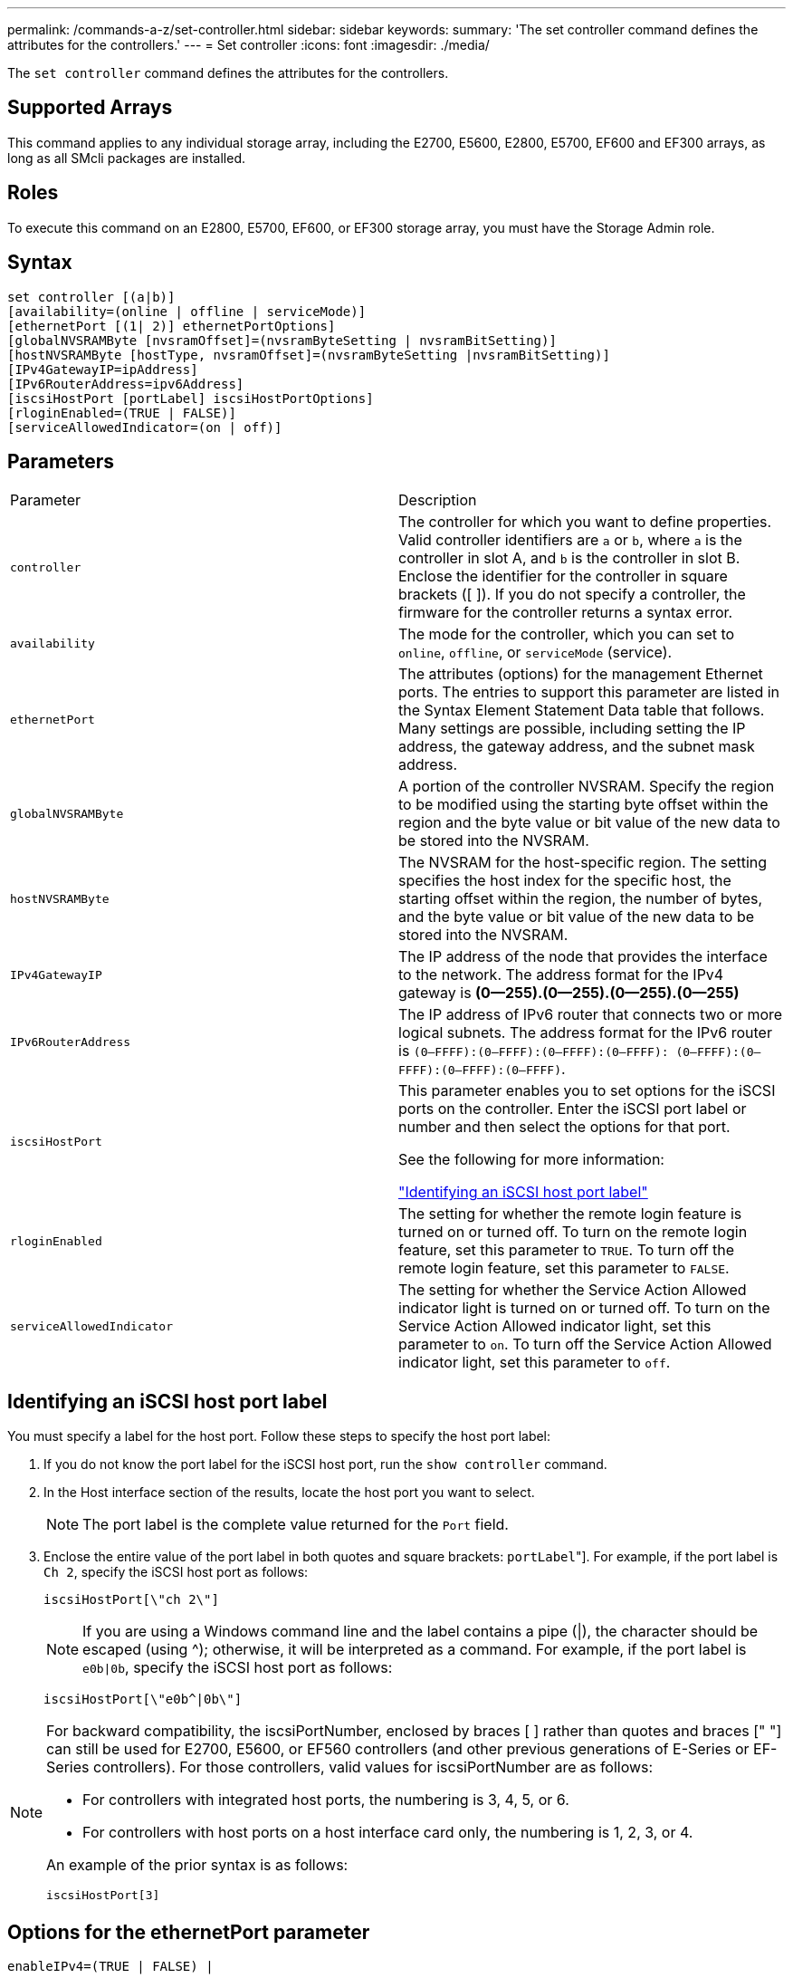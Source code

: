 ---
permalink: /commands-a-z/set-controller.html
sidebar: sidebar
keywords: 
summary: 'The set controller command defines the attributes for the controllers.'
---
= Set controller
:icons: font
:imagesdir: ./media/

[.lead]
The `set controller` command defines the attributes for the controllers.

== Supported Arrays

This command applies to any individual storage array, including the E2700, E5600, E2800, E5700, EF600 and EF300 arrays, as long as all SMcli packages are installed.

== Roles

To execute this command on an E2800, E5700, EF600, or EF300 storage array, you must have the Storage Admin role.

== Syntax

----
set controller [(a|b)]
[availability=(online | offline | serviceMode)]
[ethernetPort [(1| 2)] ethernetPortOptions]
[globalNVSRAMByte [nvsramOffset]=(nvsramByteSetting | nvsramBitSetting)]
[hostNVSRAMByte [hostType, nvsramOffset]=(nvsramByteSetting |nvsramBitSetting)]
[IPv4GatewayIP=ipAddress]
[IPv6RouterAddress=ipv6Address]
[iscsiHostPort [portLabel] iscsiHostPortOptions]
[rloginEnabled=(TRUE | FALSE)]
[serviceAllowedIndicator=(on | off)]
----

== Parameters

|===
| Parameter| Description
a|
`controller`
a|
The controller for which you want to define properties. Valid controller identifiers are `a` or `b`, where `a` is the controller in slot A, and `b` is the controller in slot B. Enclose the identifier for the controller in square brackets ([ ]). If you do not specify a controller, the firmware for the controller returns a syntax error.
a|
`availability`
a|
The mode for the controller, which you can set to `online`, `offline`, or `serviceMode` (service).
a|
`ethernetPort`
a|
The attributes (options) for the management Ethernet ports. The entries to support this parameter are listed in the Syntax Element Statement Data table that follows. Many settings are possible, including setting the IP address, the gateway address, and the subnet mask address.
a|
`globalNVSRAMByte`
a|
A portion of the controller NVSRAM. Specify the region to be modified using the starting byte offset within the region and the byte value or bit value of the new data to be stored into the NVSRAM.
a|
`hostNVSRAMByte`
a|
The NVSRAM for the host-specific region. The setting specifies the host index for the specific host, the starting offset within the region, the number of bytes, and the byte value or bit value of the new data to be stored into the NVSRAM.
a|
`IPv4GatewayIP`
a|
The IP address of the node that provides the interface to the network. The address format for the IPv4 gateway is *(0--255).(0--255).(0--255).(0--255)*
a|
`IPv6RouterAddress`
a|
The IP address of IPv6 router that connects two or more logical subnets. The address format for the IPv6 router is `(0–FFFF):(0–FFFF):(0–FFFF):(0–FFFF): (0–FFFF):(0–FFFF):(0–FFFF):(0–FFFF)`.
a|
`iscsiHostPort`
a|
This parameter enables you to set options for the iSCSI ports on the controller. Enter the iSCSI port label or number and then select the options for that port.

See the following for more information:

<<ESERIES-SECTION_ID_ON_CONREFFED_SECTION,"Identifying an iSCSI host port label">>

a|
`rloginEnabled`
a|
The setting for whether the remote login feature is turned on or turned off. To turn on the remote login feature, set this parameter to `TRUE`. To turn off the remote login feature, set this parameter to `FALSE`.
a|
`serviceAllowedIndicator`
a|
The setting for whether the Service Action Allowed indicator light is turned on or turned off. To turn on the Service Action Allowed indicator light, set this parameter to `on`. To turn off the Service Action Allowed indicator light, set this parameter to `off`.
|===

== Identifying an iSCSI host port label

You must specify a label for the host port. Follow these steps to specify the host port label:

. If you do not know the port label for the iSCSI host port, run the `show controller` command.
. In the Host interface section of the results, locate the host port you want to select.
+
[NOTE]
====
The port label is the complete value returned for the `Port` field.
====

. Enclose the entire value of the port label in both quotes and square brackets: ["[.code]``portLabel``"]. For example, if the port label is `Ch 2`, specify the iSCSI host port as follows:
+
----
iscsiHostPort[\"ch 2\"]
----
+
[NOTE]
====
If you are using a Windows command line and the label contains a pipe (|), the character should be escaped (using {caret}); otherwise, it will be interpreted as a command. For example, if the port label is `e0b|0b`, specify the iSCSI host port as follows:
====
+
----
iscsiHostPort[\"e0b^|0b\"]
----

[NOTE]
====
For backward compatibility, the iscsiPortNumber, enclosed by braces [ ] rather than quotes and braces [" "] can still be used for E2700, E5600, or EF560 controllers (and other previous generations of E-Series or EF-Series controllers). For those controllers, valid values for iscsiPortNumber are as follows:

* For controllers with integrated host ports, the numbering is 3, 4, 5, or 6.
* For controllers with host ports on a host interface card only, the numbering is 1, 2, 3, or 4.

An example of the prior syntax is as follows:

----
iscsiHostPort[3]
----

====

== Options for the ethernetPort parameter

----
enableIPv4=(TRUE | FALSE) |
----

----
enableIPv6=(TRUE | FALSE) |
----

----
IPv6LocalAddress=(0-FFFF):(0-FFFF):(0-FFFF):(0-FFFF): (0-FFFF):(0-FFFF):(0-FFFF):(0-FFFF) |
----

----
IPv6RoutableAddress=(0-FFFF):(0-FFFF):(0-FFFF):(0-FFFF): (0-FFFF):(0-FFFF):(0-FFFF):(0-FFFF) |
----

----
IPv4Address=(0-255).(0-255).(0-255).(0-255) |
----

----
IPv4ConfigurationMethod=[(static | dhcp)] |
----

----
IPv4SubnetMask=(0-255).(0-255).(0-255).(0-255) |
----

----
duplexMode=(TRUE | FALSE) |
----

----
portSpeed=[(autoNegotiate | 10 | 100 | 1000)]
----

== Options for the iSCSIHostPort parameter

----
IPv4Address=(0-255).(0-255).(0-255).(0-255) |
----

----
IPv6LocalAddress=(0-FFFF):(0-FFFF):(0-FFFF):(0-FFFF): (0-FFFF):(0-FFFF):(0-FFFF):(0-FFFF) |
----

----
IPv6RoutableAddress=(0-FFFF):(0-FFFF):(0-FFFF):(0-FFFF): (0-FFFF):(0-FFFF):(0-FFFF):(0-FFFF) |
----

----
IPv6RouterAddress=(0-FFFF):(0-FFFF):(0-FFFF):(0-FFFF): (0-FFFF):(0-FFFF):(0-FFFF):(0-FFFF) |
----

----
enableIPv4=(TRUE | FALSE) | enableIPv6=(TRUE | FALSE) |
----

----
enableIPv4Vlan=(TRUE | FALSE) | enableIPv6Vlan=(TRUE | FALSE) |
----

----
enableIPv4Priority=(TRUE | FALSE) | enableIPv6Priority=(TRUE | FALSE) |
----

----
IPv4ConfigurationMethod=(static | dhcp) |
----

----
IPv6ConfigurationMethod=(static | auto) |
----

----
IPv4GatewayIP=(TRUE | FALSE) |
----

----
IPv6HopLimit=[0-255] |
----

----
IPv6NdDetectDuplicateAddress=[0-256] |
----

----
IPv6NdReachableTime=[0-65535] |
----

----
IPv6NdRetransmitTime=[0-65535] |
----

----
IPv6NdTimeOut=[0-65535] |
----

----
IPv4Priority=[0-7] | IPv6Priority=[0-7] |
----

----
IPv4SubnetMask=(0-255).(0-255).(0-255).(0-255) |
----

----
IPv4VlanId=[1-4094] | IPv6VlanId=[1-4094] |
----

----
maxFramePayload=[*frameSize*] |
----

----
tcpListeningPort=[3260, 49152-65536] |
----

----
portSpeed=[( 10 | 25)]
----

== Notes

[NOTE]
====
Before firmware version 7.75, the `set controller` command supported an `NVSRAMByte` parameter. The `NVSRAMByte` parameter is deprecated and must be replaced with either the `hostNVSRAMByte` parameter or the `globalNVSRAMByte` parameter.
====

When you use this command, you can specify one or more of the parameters. You do not need to use all of the parameters.

Setting the `availability` parameter to `serviceMode` causes the alternate controller to take ownership of all of the volumes. The specified controller no longer has any volumes and refuses to take ownership of any more volumes. Service mode is persistent across reset cycles and power cycles until the `availability` parameter is set to `online`.

Use the `show controller NVSRAM` command to show the NVSRAM information. Before making any changes to the NVSRAM, contact technical support to learn what regions of the NVSRAM you can modify.

When the `duplexMode` option is set to `TRUE`, the selected Ethernet port is set to full duplex. The default value is half duplex (the `duplexMode` parameter is set to `FALSE`).

To make sure that the IPv4 settings or the IPv6 settings are applied, you must set these `iscsiHostPort` options:

* `enableIPV4=` `TRUE`
* `enableIPV6=` `TRUE`

The IPv6 address space is 128 bits. It is represented by eight 16-bit hexadecimal blocks separated by colons.

The `maxFramePayload` option is shared between IPv4 and IPv6. The payload portion of a standard Ethernet frame is set to `1500`, and a jumbo Ethernet frame is set to `9000`. When using jumbo frames, all of the devices that are in the network path should be capable of handling the larger frame size.

The `portSpeed` option is expressed as megabits per second (Mb/s).

Values for the `portSpeed` option of the `iscsiHostPort` parameter are in megabits per second (Mb/s).

The following values are the default values for the `iscsiHostOptions`:

* The `IPv6HopLimit` option is `64`.
* The `IPv6NdReachableTime` option is `30000` milliseconds.
* The `IPv6NdRetransmitTime` option is `1000` milliseconds.
* The `IPv6NdTimeOut` option is `30000` milliseconds.
* The `tcpListeningPort` option is `3260`.

== Minimum firmware level

7.15 removes the `bootp` parameter, and adds the new Ethernet port options and the new iSCSI host port options.

7.50 moves the `IPV4Gateway` parameter and the `IPV6RouterAddress` parameter from the iSCSI host port options to the command.

7.60 adds the `portSpeed` option of the `iscsiHostPort` parameter.

7.75 deprecates the `NVSRAMByte` parameter.

8.10 revises the identification method for iSCSI host ports.
